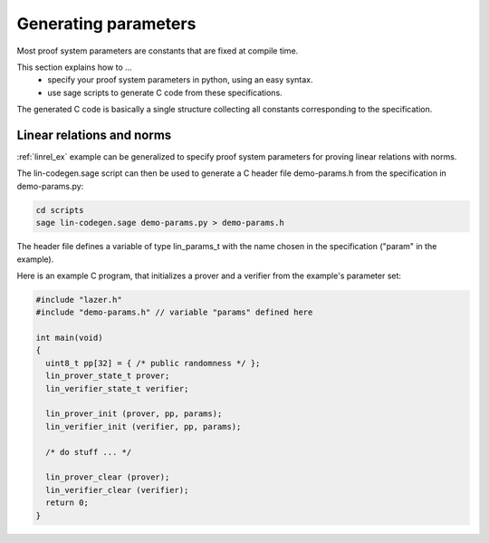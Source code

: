 .. _genparams_c:

Generating parameters
=====================

Most proof system parameters are constants that are fixed at compile time.

This section explains how to ...
 - specify your proof system parameters in python, using an easy syntax.
 - use sage scripts to generate C code from these specifications.

The generated C code is basically a single structure collecting all constants corresponding to the specification.


Linear relations and norms
--------------------------

:ref:`linrel_ex` example can be generalized to specify proof system parameters for proving linear relations with norms.

The lin-codegen.sage script can then be used to generate a C header file demo-params.h from the specification in demo-params.py:

.. code-block:: console

    cd scripts
    sage lin-codegen.sage demo-params.py > demo-params.h

The header file defines a variable of type lin_params_t with the name chosen in the specification ("param" in the example).

Here is an example C program, that initializes a prover and a verifier from the example's parameter set:

.. code-block:: C

    #include "lazer.h"
    #include "demo-params.h" // variable "params" defined here

    int main(void)
    {
      uint8_t pp[32] = { /* public randomness */ };
      lin_prover_state_t prover;
      lin_verifier_state_t verifier;

      lin_prover_init (prover, pp, params); 
      lin_verifier_init (verifier, pp, params); 

      /* do stuff ... */

      lin_prover_clear (prover); 
      lin_verifier_clear (verifier); 
      return 0;
    }



